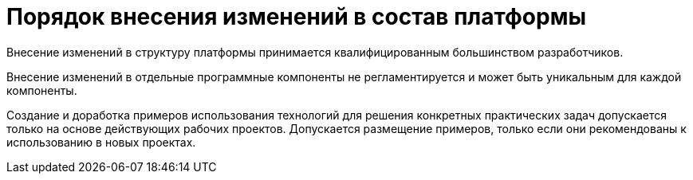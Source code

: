 = Порядок внесения изменений в состав платформы

Внесение изменений в структуру платформы принимается квалифицированным большинством разработчиков.

Внесение изменений в отдельные программные компоненты не регламентируется и может быть уникальным для каждой компоненты.

Создание и доработка примеров использования технологий для решения конкретных практических задач допускается только на основе действующих рабочих проектов. Допускается размещение примеров, только если они рекомендованы к использованию в новых проектах.
